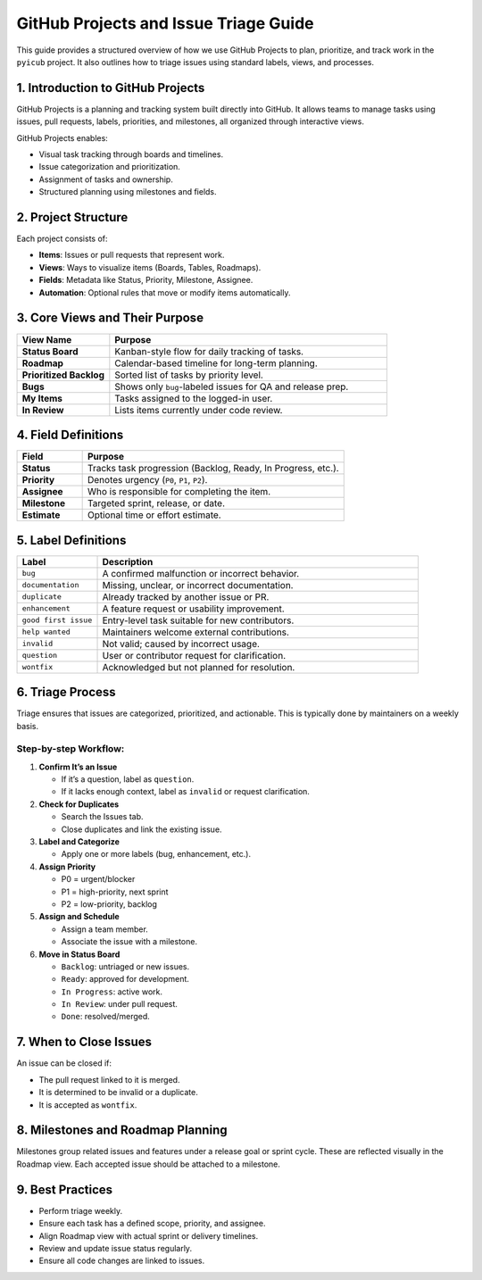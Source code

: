 GitHub Projects and Issue Triage Guide
======================================

This guide provides a structured overview of how we use GitHub Projects to plan, prioritize, and track work in the ``pyicub`` project. It also outlines how to triage issues using standard labels, views, and processes.

.. raw:: html

   <hr>

1. Introduction to GitHub Projects
----------------------------------

GitHub Projects is a planning and tracking system built directly into GitHub. It allows teams to manage tasks using issues, pull requests, labels, priorities, and milestones, all organized through interactive views.

GitHub Projects enables:

* Visual task tracking through boards and timelines.
* Issue categorization and prioritization.
* Assignment of tasks and ownership.
* Structured planning using milestones and fields.

.. raw:: html

   <hr>

2. Project Structure
--------------------

Each project consists of:

* **Items**: Issues or pull requests that represent work.
* **Views**: Ways to visualize items (Boards, Tables, Roadmaps).
* **Fields**: Metadata like Status, Priority, Milestone, Assignee.
* **Automation**: Optional rules that move or modify items automatically.

.. raw:: html

   <hr>

3. Core Views and Their Purpose
-------------------------------

.. list-table::
   :widths: 25 75
   :header-rows: 1

   * - View Name
     - Purpose
   * - **Status Board**
     - Kanban-style flow for daily tracking of tasks.
   * - **Roadmap**
     - Calendar-based timeline for long-term planning.
   * - **Prioritized Backlog**
     - Sorted list of tasks by priority level.
   * - **Bugs**
     - Shows only ``bug``-labeled issues for QA and release prep.
   * - **My Items**
     - Tasks assigned to the logged-in user.
   * - **In Review**
     - Lists items currently under code review.

.. raw:: html

   <hr>

4. Field Definitions
--------------------

.. list-table::
   :widths: 20 80
   :header-rows: 1

   * - Field
     - Purpose
   * - **Status**
     - Tracks task progression (Backlog, Ready, In Progress, etc.).
   * - **Priority**
     - Denotes urgency (``P0``, ``P1``, ``P2``).
   * - **Assignee**
     - Who is responsible for completing the item.
   * - **Milestone**
     - Targeted sprint, release, or date.
   * - **Estimate**
     - Optional time or effort estimate.

.. raw:: html

   <hr>

5. Label Definitions
--------------------

.. list-table::
   :widths: 20 80
   :header-rows: 1

   * - Label
     - Description
   * - ``bug``
     - A confirmed malfunction or incorrect behavior.
   * - ``documentation``
     - Missing, unclear, or incorrect documentation.
   * - ``duplicate``
     - Already tracked by another issue or PR.
   * - ``enhancement``
     - A feature request or usability improvement.
   * - ``good first issue``
     - Entry-level task suitable for new contributors.
   * - ``help wanted``
     - Maintainers welcome external contributions.
   * - ``invalid``
     - Not valid; caused by incorrect usage.
   * - ``question``
     - User or contributor request for clarification.
   * - ``wontfix``
     - Acknowledged but not planned for resolution.

.. raw:: html

   <hr>

6. Triage Process
-----------------

Triage ensures that issues are categorized, prioritized, and actionable. This is typically done by maintainers on a weekly basis.

Step-by-step Workflow:
~~~~~~~~~~~~~~~~~~~~~~

1. **Confirm It’s an Issue**

   * If it’s a question, label as ``question``.
   * If it lacks enough context, label as ``invalid`` or request clarification.

2. **Check for Duplicates**

   * Search the Issues tab.
   * Close duplicates and link the existing issue.

3. **Label and Categorize**

   * Apply one or more labels (bug, enhancement, etc.).

4. **Assign Priority**

   * P0 = urgent/blocker
   * P1 = high-priority, next sprint
   * P2 = low-priority, backlog

5. **Assign and Schedule**

   * Assign a team member.
   * Associate the issue with a milestone.

6. **Move in Status Board**

   * ``Backlog``: untriaged or new issues.
   * ``Ready``: approved for development.
   * ``In Progress``: active work.
   * ``In Review``: under pull request.
   * ``Done``: resolved/merged.

.. raw:: html

   <hr>

7. When to Close Issues
-----------------------

An issue can be closed if:

* The pull request linked to it is merged.
* It is determined to be invalid or a duplicate.
* It is accepted as ``wontfix``.

.. raw:: html

   <hr>

8. Milestones and Roadmap Planning
----------------------------------

Milestones group related issues and features under a release goal or sprint cycle. These are reflected visually in the Roadmap view. Each accepted issue should be attached to a milestone.

.. raw:: html

   <hr>

9. Best Practices
-----------------

* Perform triage weekly.
* Ensure each task has a defined scope, priority, and assignee.
* Align Roadmap view with actual sprint or delivery timelines.
* Review and update issue status regularly.
* Ensure all code changes are linked to issues.

.. raw:: html

   <hr>